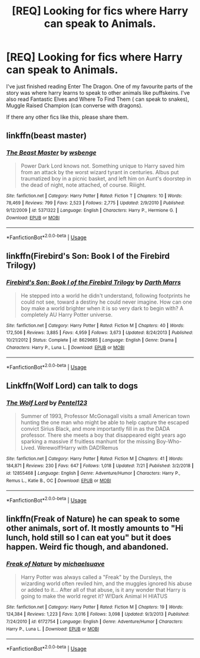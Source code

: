 #+TITLE: [REQ] Looking for fics where Harry can speak to Animals.

* [REQ] Looking for fics where Harry can speak to Animals.
:PROPERTIES:
:Author: aayyppxx
:Score: 2
:DateUnix: 1564849947.0
:DateShort: 2019-Aug-03
:FlairText: Request
:END:
I've just finished reading Enter The Dragon. One of my favourite parts of the story was where harry learns to speak to other animals like puffskeins. I've also read Fantastic Elves and Where To Find Them ( can speak to snakes), Muggle Raised Champion (can converse with dragons).

If there any other fics like this, please share them.


** linkffn(beast master)
:PROPERTIES:
:Author: anontarg
:Score: 1
:DateUnix: 1564851641.0
:DateShort: 2019-Aug-03
:END:

*** [[https://www.fanfiction.net/s/5371322/1/][*/The Beast Master/*]] by [[https://www.fanfiction.net/u/944749/wsbenge][/wsbenge/]]

#+begin_quote
  Power Dark Lord knows not. Something unique to Harry saved him from an attack by the worst wizard tyrant in centuries. Albus put traumatized boy in a picnic basket, and left him on Aunt's doorstep in the dead of night, note attached, of course. Riiight.
#+end_quote

^{/Site/:} ^{fanfiction.net} ^{*|*} ^{/Category/:} ^{Harry} ^{Potter} ^{*|*} ^{/Rated/:} ^{Fiction} ^{T} ^{*|*} ^{/Chapters/:} ^{10} ^{*|*} ^{/Words/:} ^{78,469} ^{*|*} ^{/Reviews/:} ^{799} ^{*|*} ^{/Favs/:} ^{2,523} ^{*|*} ^{/Follows/:} ^{2,775} ^{*|*} ^{/Updated/:} ^{2/9/2010} ^{*|*} ^{/Published/:} ^{9/12/2009} ^{*|*} ^{/id/:} ^{5371322} ^{*|*} ^{/Language/:} ^{English} ^{*|*} ^{/Characters/:} ^{Harry} ^{P.,} ^{Hermione} ^{G.} ^{*|*} ^{/Download/:} ^{[[http://www.ff2ebook.com/old/ffn-bot/index.php?id=5371322&source=ff&filetype=epub][EPUB]]} ^{or} ^{[[http://www.ff2ebook.com/old/ffn-bot/index.php?id=5371322&source=ff&filetype=mobi][MOBI]]}

--------------

*FanfictionBot*^{2.0.0-beta} | [[https://github.com/tusing/reddit-ffn-bot/wiki/Usage][Usage]]
:PROPERTIES:
:Author: FanfictionBot
:Score: 1
:DateUnix: 1564851655.0
:DateShort: 2019-Aug-03
:END:


** linkffn(Firebird's Son: Book I of the Firebird Trilogy)
:PROPERTIES:
:Author: h6story
:Score: 1
:DateUnix: 1564852432.0
:DateShort: 2019-Aug-03
:END:

*** [[https://www.fanfiction.net/s/8629685/1/][*/Firebird's Son: Book I of the Firebird Trilogy/*]] by [[https://www.fanfiction.net/u/1229909/Darth-Marrs][/Darth Marrs/]]

#+begin_quote
  He stepped into a world he didn't understand, following footprints he could not see, toward a destiny he could never imagine. How can one boy make a world brighter when it is so very dark to begin with? A completely AU Harry Potter universe.
#+end_quote

^{/Site/:} ^{fanfiction.net} ^{*|*} ^{/Category/:} ^{Harry} ^{Potter} ^{*|*} ^{/Rated/:} ^{Fiction} ^{M} ^{*|*} ^{/Chapters/:} ^{40} ^{*|*} ^{/Words/:} ^{172,506} ^{*|*} ^{/Reviews/:} ^{3,885} ^{*|*} ^{/Favs/:} ^{4,959} ^{*|*} ^{/Follows/:} ^{3,673} ^{*|*} ^{/Updated/:} ^{8/24/2013} ^{*|*} ^{/Published/:} ^{10/21/2012} ^{*|*} ^{/Status/:} ^{Complete} ^{*|*} ^{/id/:} ^{8629685} ^{*|*} ^{/Language/:} ^{English} ^{*|*} ^{/Genre/:} ^{Drama} ^{*|*} ^{/Characters/:} ^{Harry} ^{P.,} ^{Luna} ^{L.} ^{*|*} ^{/Download/:} ^{[[http://www.ff2ebook.com/old/ffn-bot/index.php?id=8629685&source=ff&filetype=epub][EPUB]]} ^{or} ^{[[http://www.ff2ebook.com/old/ffn-bot/index.php?id=8629685&source=ff&filetype=mobi][MOBI]]}

--------------

*FanfictionBot*^{2.0.0-beta} | [[https://github.com/tusing/reddit-ffn-bot/wiki/Usage][Usage]]
:PROPERTIES:
:Author: FanfictionBot
:Score: 1
:DateUnix: 1564852446.0
:DateShort: 2019-Aug-03
:END:


** Linkffn(Wolf Lord) can talk to dogs
:PROPERTIES:
:Author: Geairt_Annok
:Score: 1
:DateUnix: 1564868034.0
:DateShort: 2019-Aug-04
:END:

*** [[https://www.fanfiction.net/s/12855468/1/][*/The Wolf Lord/*]] by [[https://www.fanfiction.net/u/9506407/Pentel123][/Pentel123/]]

#+begin_quote
  Summer of 1993, Professor McGonagall visits a small American town hunting the one man who might be able to help capture the escaped convict Sirius Black, and more importantly fill in as the DADA professor. There she meets a boy that disappeared eight years ago sparking a massive if fruitless manhunt for the missing Boy-Who-Lived. Werewolf!Harry with DAD!Remus
#+end_quote

^{/Site/:} ^{fanfiction.net} ^{*|*} ^{/Category/:} ^{Harry} ^{Potter} ^{*|*} ^{/Rated/:} ^{Fiction} ^{M} ^{*|*} ^{/Chapters/:} ^{41} ^{*|*} ^{/Words/:} ^{184,871} ^{*|*} ^{/Reviews/:} ^{230} ^{*|*} ^{/Favs/:} ^{647} ^{*|*} ^{/Follows/:} ^{1,018} ^{*|*} ^{/Updated/:} ^{7/21} ^{*|*} ^{/Published/:} ^{3/2/2018} ^{*|*} ^{/id/:} ^{12855468} ^{*|*} ^{/Language/:} ^{English} ^{*|*} ^{/Genre/:} ^{Adventure/Humor} ^{*|*} ^{/Characters/:} ^{Harry} ^{P.,} ^{Remus} ^{L.,} ^{Katie} ^{B.,} ^{OC} ^{*|*} ^{/Download/:} ^{[[http://www.ff2ebook.com/old/ffn-bot/index.php?id=12855468&source=ff&filetype=epub][EPUB]]} ^{or} ^{[[http://www.ff2ebook.com/old/ffn-bot/index.php?id=12855468&source=ff&filetype=mobi][MOBI]]}

--------------

*FanfictionBot*^{2.0.0-beta} | [[https://github.com/tusing/reddit-ffn-bot/wiki/Usage][Usage]]
:PROPERTIES:
:Author: FanfictionBot
:Score: 1
:DateUnix: 1564868042.0
:DateShort: 2019-Aug-04
:END:


** linkffn(Freak of Nature) he can speak to some other animals, sort of. It mostly amounts to "Hi lunch, hold still so I can eat you" but it does happen. Weird fic though, and abandoned.
:PROPERTIES:
:Author: Erebus1999
:Score: 1
:DateUnix: 1564884256.0
:DateShort: 2019-Aug-04
:END:

*** [[https://www.fanfiction.net/s/6172754/1/][*/Freak of Nature/*]] by [[https://www.fanfiction.net/u/1946685/michaelsuave][/michaelsuave/]]

#+begin_quote
  Harry Potter was always called a "Freak" by the Dursleys, the wizarding world often reviled him, and the muggles ignored his abuse or added to it... After all of that abuse, is it any wonder that Harry is going to make the world regret it? W!Dark Animal H HIATUS
#+end_quote

^{/Site/:} ^{fanfiction.net} ^{*|*} ^{/Category/:} ^{Harry} ^{Potter} ^{*|*} ^{/Rated/:} ^{Fiction} ^{M} ^{*|*} ^{/Chapters/:} ^{19} ^{*|*} ^{/Words/:} ^{124,384} ^{*|*} ^{/Reviews/:} ^{1,223} ^{*|*} ^{/Favs/:} ^{3,016} ^{*|*} ^{/Follows/:} ^{3,098} ^{*|*} ^{/Updated/:} ^{9/3/2013} ^{*|*} ^{/Published/:} ^{7/24/2010} ^{*|*} ^{/id/:} ^{6172754} ^{*|*} ^{/Language/:} ^{English} ^{*|*} ^{/Genre/:} ^{Adventure/Humor} ^{*|*} ^{/Characters/:} ^{Harry} ^{P.,} ^{Luna} ^{L.} ^{*|*} ^{/Download/:} ^{[[http://www.ff2ebook.com/old/ffn-bot/index.php?id=6172754&source=ff&filetype=epub][EPUB]]} ^{or} ^{[[http://www.ff2ebook.com/old/ffn-bot/index.php?id=6172754&source=ff&filetype=mobi][MOBI]]}

--------------

*FanfictionBot*^{2.0.0-beta} | [[https://github.com/tusing/reddit-ffn-bot/wiki/Usage][Usage]]
:PROPERTIES:
:Author: FanfictionBot
:Score: 1
:DateUnix: 1564884274.0
:DateShort: 2019-Aug-04
:END:
